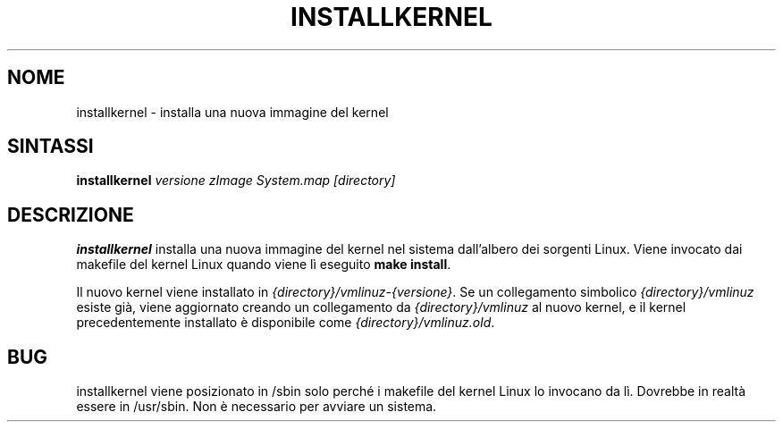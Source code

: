 .\"*******************************************************************
.\"
.\" This file was generated with po4a. Translate the source file.
.\"
.\"*******************************************************************
.TH INSTALLKERNEL 8 "7 gennaio 2001" "Debian GNU/Linux" 
.SH NOME
installkernel \- installa una nuova immagine del kernel
.SH SINTASSI
\fBinstallkernel \fP\fIversione zImage System.map [directory]\fP
.SH DESCRIZIONE
.PP
\fBinstallkernel\fP installa una nuova immagine del kernel nel sistema
dall'albero dei sorgenti Linux. Viene invocato dai makefile del kernel Linux
quando viene lì eseguito \fBmake install\fP.
.P
Il nuovo kernel viene installato in \fI{directory}/vmlinuz\-{versione}\fP. Se un
collegamento simbolico \fI{directory}/vmlinuz\fP esiste già, viene aggiornato
creando un collegamento da \fI{directory}/vmlinuz\fP al nuovo kernel, e il
kernel precedentemente installato è disponibile come
\fI{directory}/vmlinuz.old\fP.
.SH BUG
installkernel viene posizionato in /sbin solo perché i makefile del kernel
Linux lo invocano da lì. Dovrebbe in realtà essere in /usr/sbin. Non è
necessario per avviare un sistema.
